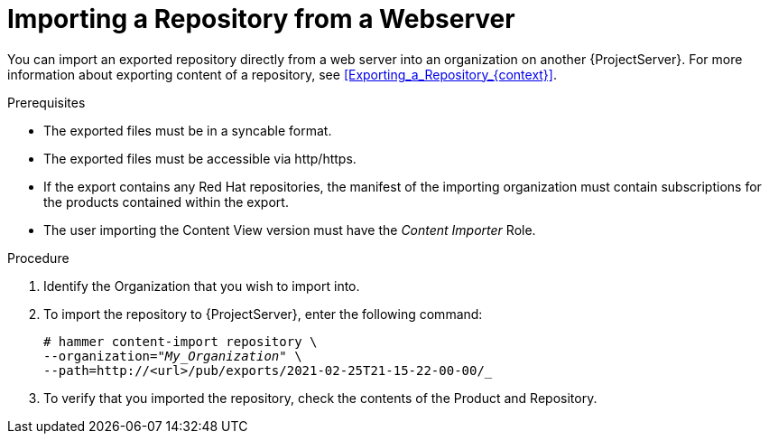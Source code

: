 [id="Importing_a_Repository_from_webserver_{context}"]
= Importing a Repository from a Webserver

You can import an exported repository directly from a web server into an organization on another {ProjectServer}.
For more information about exporting content of a repository, see xref:Exporting_a_Repository_{context}[].

.Prerequisites
* The exported files must be in a syncable format.
* The exported files must be accessible via http/https.
* If the export contains any Red Hat repositories, the manifest of the importing organization must contain subscriptions for the products contained within the export.
* The user importing the Content View version must have the _Content Importer_ Role.

.Procedure
. Identify the Organization that you wish to import into.
. To import the repository to {ProjectServer}, enter the following command:
+
[subs="+quotes"]
----
# hammer content-import repository \
--organization="_My_Organization_" \
--path=http://<url>/pub/exports/2021-02-25T21-15-22-00-00/_
----
+
. To verify that you imported the repository, check the contents of the Product and Repository.
